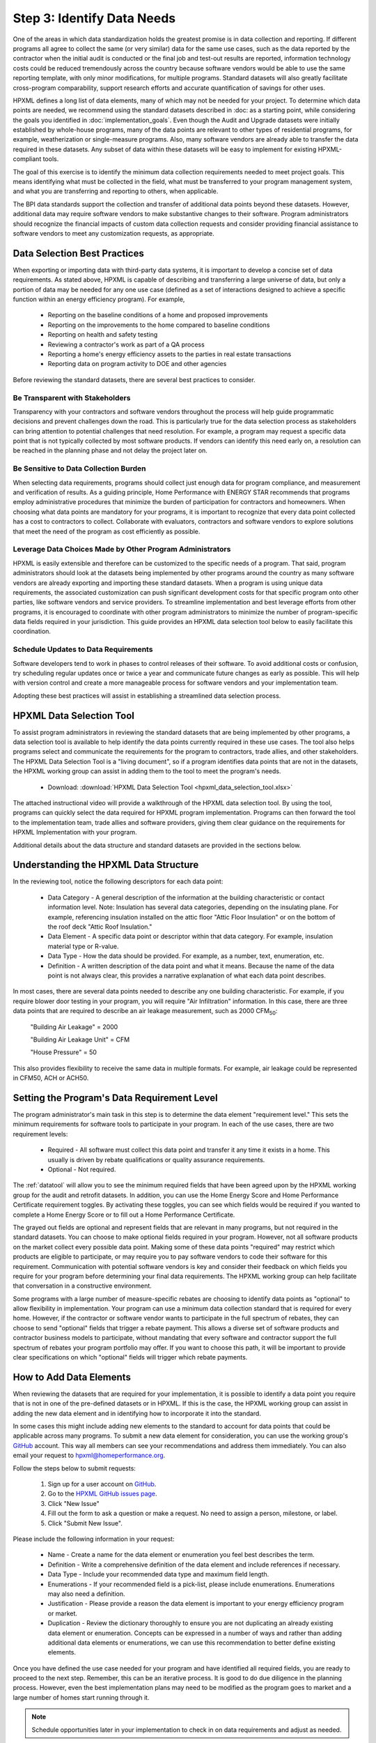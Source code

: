 .. _step3:

Step 3: Identify Data Needs
###########################

One of the areas in which data standardization holds the greatest promise is in data collection and reporting. If different programs all agree to collect the same (or very similar) data for the same use cases, such as the data reported by the contractor when the initial audit is conducted or the final job and test-out results are reported, information technology costs could be reduced tremendously across the country because software vendors would be able to use the same reporting template, with only minor modifications, for multiple programs. Standard datasets will also greatly facilitate cross-program comparability, support research efforts and accurate quantification of savings for other uses.

HPXML defines a long list of data elements, many of which may not be needed for your project. To determine which data points are needed, we recommend using the standard datasets described in :doc:  as a starting point, while considering the goals you identified in :doc:`implementation_goals`. Even though the Audit and Upgrade datasets were initially established by whole-house programs, many of the data points are relevant to other types of residential programs, for example, weatherization or single-measure programs. Also, many software vendors are already able to transfer the data required in these datasets. Any subset of data within these datasets will be easy to implement for existing HPXML-compliant tools.

The goal of this exercise is to identify the minimum data collection requirements needed to meet project goals. This means identifying what must be collected in the field, what must be transferred to your program management system, and what you are transferring and reporting to others, when applicable. 

The BPI data standards support the collection and transfer of additional data points beyond these datasets. However, additional data may require software vendors to make substantive changes to their software. Program administrators should recognize the financial impacts of custom data collection requests and consider providing financial assistance to software vendors to meet any customization requests, as appropriate.  

Data Selection Best Practices
*****************************

When exporting or importing data with third-party data systems, it is important to develop a concise set of data requirements. As stated above, HPXML is capable of describing and transferring a large universe of data, but only a portion of data may be needed for any one use case (defined as a set of interactions designed to achieve a specific function within an energy efficiency program). For example,

  * Reporting on the baseline conditions of a home and proposed improvements
  * Reporting on the improvements to the home compared to baseline conditions
  * Reporting on health and safety testing
  * Reviewing a contractor's work as part of a QA process
  * Reporting a home's energy efficiency assets to the parties in real estate transactions
  * Reporting data on program activity to DOE and other agencies

Before reviewing the standard datasets, there are several best practices to consider.

Be Transparent with Stakeholders
================================

Transparency with your contractors and software vendors throughout the process
will help guide programmatic decisions and prevent challenges down the road.
This is particularly true for the data selection process as stakeholders can
bring attention to potential challenges that need resolution. For example, a
program may request a specific data point that is not typically collected by
most software products. If vendors can identify this need early on, a
resolution can be reached in the planning phase and not delay the project later
on.

Be Sensitive to Data Collection Burden
======================================

When selecting data requirements, programs should collect just enough data for
program compliance, and measurement and verification of results. As a guiding
principle, Home Performance with ENERGY STAR recommends that programs employ
administrative procedures that minimize the burden of participation for
contractors and homeowners. When choosing what data points are mandatory for
your programs, it is important to recognize that every data point collected has
a cost to contractors to collect. Collaborate with evaluators, contractors and
software vendors to explore solutions that meet the need of the program as cost
efficiently as possible.

Leverage Data Choices Made by Other Program Administrators
==========================================================

HPXML is easily extensible and therefore can be customized to the specific needs
of a program. That said, program administrators should look at the datasets
being implemented by other programs around the country as many software vendors
are already exporting and importing these standard datasets. When a program is
using unique data requirements, the associated customization can push
significant development costs for that specific program onto other parties, like
software vendors and service providers. To streamline implementation and
best leverage efforts from other programs, it is encouraged to coordinate with
other program administrators to minimize the number of program-specific data
fields required in your jurisdiction. This guide provides an HPXML data selection
tool below to easily facilitate this coordination.

Schedule Updates to Data Requirements
=====================================

Software developers tend to work in phases to control releases of their
software. To avoid additional costs or confusion, try scheduling regular updates
once or twice a year and communicate future changes as early as possible. This
will help with version control and create a more manageable process for software
vendors and your implementation team.

Adopting these best practices will assist in establishing a streamlined data
selection process.

.. _datatool:

HPXML Data Selection Tool
*************************

To assist program administrators in reviewing the standard datasets that are
being implemented by other programs, a data selection tool is available to help
identify the data points currently required in these use cases. The tool also helps
programs select and communicate the requirements for the program to contractors, trade allies, and other stakeholders. The HPXML Data
Selection Tool is a "living document", so if a program identifies data points
that are not in the datasets, the HPXML working group can assist in adding them to the tool to meet the program's needs.

   * Download: :download:`HPXML Data Selection Tool <hpxml_data_selection_tool.xlsx>`

The attached instructional video will provide a walkthrough of the HPXML data
selection tool. By using the tool, programs can quickly select the data required
for HPXML program implementation. Programs can then forward the tool to the
implementation team, trade allies and software providers, giving them clear
guidance on the requirements for HPXML Implementation with your program.

.. raw:: html

    <iframe width="640" height="360" src="https://www.youtube.com/embed/vmfU1ytzMfc" frameborder="0" allowfullscreen></iframe>

.. raw:: latex

    \par\href{https://youtu.be/vmfU1ytzMfc}{YouTube: HPXML Data Selection Tool Tutorial}\par

Additional details about the data structure and standard datasets are provided
in the sections below.

Understanding the HPXML Data Structure
**************************************

In the reviewing tool, notice the following descriptors for each data
point:

  * Data Category - A general description of the information at the building characteristic or
    contact information level. Note: Insulation has several data categories,
    depending on the insulating plane. For example, referencing insulation
    installed on the attic floor "Attic Floor Insulation" or on the bottom of
    the roof deck "Attic Roof Insulation."

  * Data Element - A specific data point or descriptor within that data category. For example,
    insulation material type or R-value.

  * Data Type - How the data should be provided. For example, as a number, text,
    enumeration, etc.

  * Definition - A written description of the data point and what it means. Because the name of
    the data point is not always clear, this provides a narrative explanation of
    what each data point describes.

In most cases, there are several data points needed to describe any one building
characteristic. For example, if you require blower door testing in your program,
you will require "Air Infiltration" information. In this case, there are three
data points that are required to describe an air leakage measurement, such as
2000 CFM\ :sub:`50`:

    "Building Air Leakage" = 2000

    "Building Air Leakage Unit" = CFM

    "House Pressure" = 50  

This also provides flexibility to receive the same data in multiple formats. For
example, air leakage could be represented in CFM50, ACH or ACH50.

Setting the Program's Data Requirement Level
********************************************

The program administrator's main task in this step is to determine the data
element "requirement level." This sets the minimum requirements for software
tools to participate in your program.  In each of the use cases, there are two
requirement levels:

  * Required - All software must collect this data point and transfer it any time it exists
    in a home. This usually is driven by rebate qualifications or quality
    assurance requirements.

  * Optional - Not required.

The :ref:`datatool` will allow you to see the minimum required fields that have
been agreed upon by the HPXML working group for the audit and retrofit datasets. In addition, you
can use the Home Energy Score and Home Performance Certificate requirement toggles. By activating
these toggles, you can see which fields would be required if you wanted to
complete a Home Energy Score or to fill out a Home Performance Certificate.

The grayed out fields are optional and represent fields that are relevant in
many programs, but not required in the standard datasets. You can choose to
make optional fields required in your program. However, not all software
products on the market collect every possible data point. Making some of these
data points "required" may restrict which products are eligible to participate,
or may require you to pay software vendors to code their software for this
requirement. Communication with potential software vendors is key and consider
their feedback on which fields you require for your program before determining
your final data requirements. The HPXML working group can help facilitate that conversation in
a constructive environment.

Some programs with a large number of measure-specific rebates are choosing to
identify data points as "optional" to allow flexibility in implementation. Your
program can use a minimum data collection standard that is required for every
home. However, if the contractor or software vendor wants to participate in the
full spectrum of rebates, they can choose to send "optional" fields that trigger
a rebate payment. This allows a diverse set of software products and contractor
business models to participate, without mandating that every software and
contractor support the full spectrum of rebates your program portfolio may
offer. If you want to choose this path, it will be important to provide clear
specifications on which "optional" fields will trigger which rebate payments.

How to Add Data Elements
************************

When reviewing the datasets that are required for your implementation, it is
possible to identify a data point you require that is not in one of the
pre-defined datasets or in HPXML. If this is the case, the HPXML working group can
assist in adding the new data element and in identifying how to incorporate it
into the standard. 

In some cases this might include adding new elements to the
standard to account for data points that could be applicable across many
programs. To submit a new data element for consideration, you can use the working group's `GitHub`_
account. This way all members can see your recommendations and address them
immediately. You can also email your request to hpxml@homeperformance.org.

Follow the steps below to submit requests:

  #. Sign up for a user account on `GitHub`_.
  #. Go to the `HPXML GitHub issues page`_.
  #. Click "New Issue"
  #. Fill out the form to ask a question or make a request. No need to assign a
     person, milestone, or label.
  #. Click "Submit New Issue".

.. _GitHub: https://github.com
.. _HPXML GitHub issues page: https://github.com/hpxmlwg/hpxml/issues/

Please include the following information in your request:

  * Name - Create a name for the data element or enumeration you feel best describes the term.

  * Definition - Write a comprehensive definition of the data element and include references if necessary.

  * Data Type - Include your recommended data type and maximum field length.

  * Enumerations - If your recommended field is a pick-list, please include enumerations. Enumerations may also need a definition.

  * Justification - Please provide a reason the data element is important to your energy efficiency program or market.

  * Duplication - Review the dictionary thoroughly to ensure you are not duplicating an already existing data element or enumeration. Concepts can be expressed in a number of ways and rather than adding additional data elements or enumerations, we can use this recommendation to better define existing elements.

Once you have defined the use case needed for your program and have identified
all required fields, you are ready to proceed to the next step. Remember, this
can be an iterative process. It is good to do due diligence in the planning
process. However, even the best implementation plans may need to be modified as
the program goes to market and a large number of homes start running through it. 

.. note::

    Schedule opportunities later in your implementation to check in on data
    requirements and adjust as needed.
